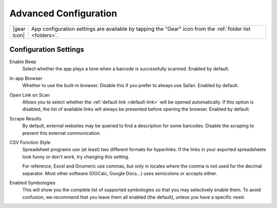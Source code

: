 .. _config:

**************************
  Advanced Configuration
**************************

.. list-table::
   :widths: 1 99
   :class: imglist

   * - |gear icon|
     - App configuration settings are available by tapping the "Gear" icon
       from the :ref:`folder list <folders>`.


Configuration Settings
======================

Enable Beep
   Select whether the app plays a tone when a barcode is successfully scanned.
   Enabled by default.

In-app Browser
   Whether to use the built-in browser.  Disable this if you prefer to always
   use Safari.  Enabled by default.

Open Link on Scan
   Allows you to select whether the :ref:`default link <default-link>` will be
   opened automatically.  If this option is disabled, the list of available
   links will always be presented before opening the browser.  Enabled by
   default.

Scrape Results
   By default, external websites may be queried to find a description for some
   barcodes.  Disable the scraping to prevent this external communication.

CSV Function Style
   Spreadsheet programs use (at least) two different formats for hyperlinks.
   If the links in your exported spreadsheets look funny or don't work, try
   changing this setting.

   For reference, Excel and Gnumeric use commas, but only in locales where the
   comma is not used for the decimal separator.  Most other software (OOCalc,
   Google Docs...) uses semicolons or accepts either.

Enabled Symbologies
   This will show you the complete list of supported symbologies so that you
   may selectively enable them.  To avoid confusion, we recommend that you
   leave them all enabled (the default), unless you have a specific need.
